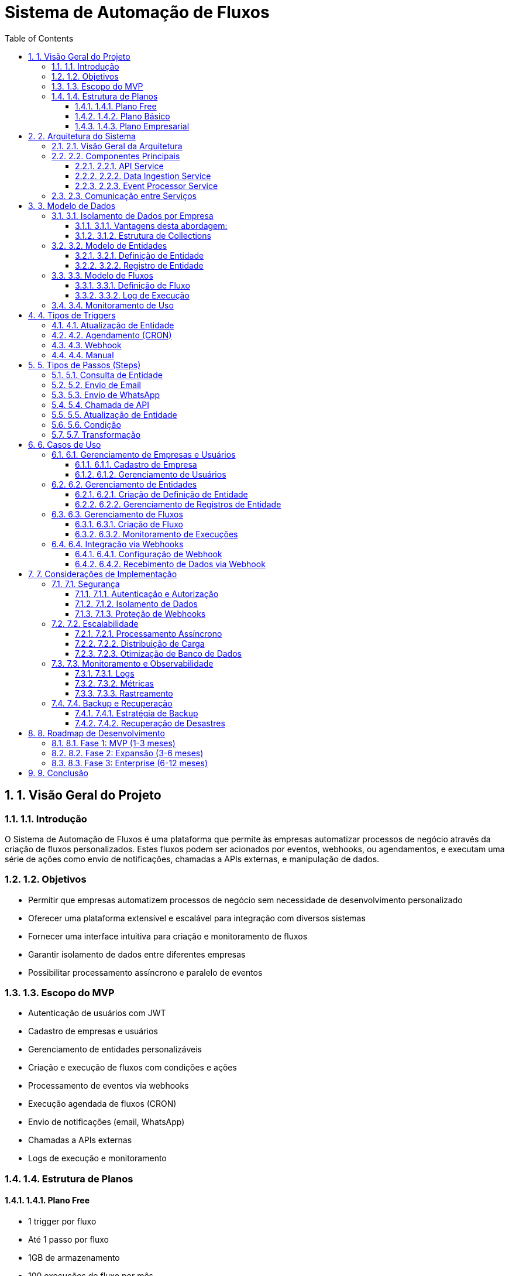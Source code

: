 = Sistema de Automação de Fluxos
:toc: left
:toclevels: 3
:sectnums:
:sectnumlevels: 3
:icons: font
:source-highlighter: highlight.js
:experimental:
:imagesdir: images

== 1. Visão Geral do Projeto

=== 1.1. Introdução

O Sistema de Automação de Fluxos é uma plataforma que permite às empresas automatizar processos de negócio através da criação de fluxos personalizados. Estes fluxos podem ser acionados por eventos, webhooks, ou agendamentos, e executam uma série de ações como envio de notificações, chamadas a APIs externas, e manipulação de dados.

=== 1.2. Objetivos

* Permitir que empresas automatizem processos de negócio sem necessidade de desenvolvimento personalizado
* Oferecer uma plataforma extensível e escalável para integração com diversos sistemas
* Fornecer uma interface intuitiva para criação e monitoramento de fluxos
* Garantir isolamento de dados entre diferentes empresas
* Possibilitar processamento assíncrono e paralelo de eventos

=== 1.3. Escopo do MVP

* Autenticação de usuários com JWT
* Cadastro de empresas e usuários
* Gerenciamento de entidades personalizáveis
* Criação e execução de fluxos com condições e ações
* Processamento de eventos via webhooks
* Execução agendada de fluxos (CRON)
* Envio de notificações (email, WhatsApp)
* Chamadas a APIs externas
* Logs de execução e monitoramento

=== 1.4. Estrutura de Planos

==== 1.4.1. Plano Free
* 1 trigger por fluxo
* Até 1 passo por fluxo
* 1GB de armazenamento
* 100 execuções de fluxo por mês
* 1 usuário
* Retenção de logs: 7 dias

==== 1.4.2. Plano Básico
* 1 trigger por fluxo
* Até 3 passos por fluxo
* 1GB de armazenamento
* 1.000 execuções de fluxo por mês
* 3 usuários
* Retenção de logs: 30 dias
* Cobrança adicional:
** R$X por GB adicional
** R$Y por 100 execuções adicionais

==== 1.4.3. Plano Empresarial
* Triggers ilimitados
* Passos ilimitados por fluxo
* Armazenamento configurável
* Execuções ilimitadas
* Usuários ilimitados
* Retenção de logs: 90 dias ou configurável
* Suporte prioritário
* Possibilidade de infraestrutura dedicada

== 2. Arquitetura do Sistema

=== 2.1. Visão Geral da Arquitetura

O sistema é composto por três microserviços principais, comunicando-se através de filas BullMQ com Redis como backend:

[plantuml]
....
@startuml
!include https://raw.githubusercontent.com/plantuml-stdlib/C4-PlantUML/master/C4_Container.puml

Person(cliente, "Cliente", "Usuário da plataforma")
System_Boundary(sistema, "Sistema de Automação de Fluxos") {
    Container(frontend, "Frontend", "React, TypeScript", "Interface de usuário para configuração e monitoramento")
    
    Container(api_service, "API Service", "Node.js, Express, TypeScript", "Gerencia entidades, fluxos e usuários")
    Container(data_ingestion, "Data Ingestion Service", "Node.js, Express, TypeScript", "Recebe dados via webhooks e API")
    Container(event_processor, "Event Processor Service", "Node.js, TypeScript", "Processa eventos e executa fluxos")
    
    ContainerDb(mongodb, "MongoDB", "MongoDB", "Armazena dados de empresas, entidades, fluxos e logs")
    ContainerDb(redis, "Redis + BullMQ", "Redis", "Gerencia filas de mensagens e jobs")
}

System_Ext(email_service, "Serviço de Email", "Envia emails")
System_Ext(whatsapp_api, "API WhatsApp", "Envia mensagens WhatsApp")
System_Ext(external_apis, "APIs Externas", "Sistemas externos")

Rel(cliente, frontend, "Acessa", "HTTPS")
Rel(frontend, api_service, "Utiliza", "REST API")

Rel(api_service, mongodb, "Lê/Escreve", "MongoDB Driver")
Rel(api_service, redis, "Publica eventos", "BullMQ")

Rel(data_ingestion, mongodb, "Lê/Escreve", "MongoDB Driver")
Rel(data_ingestion, redis, "Publica eventos", "BullMQ")

Rel(event_processor, mongodb, "Lê/Escreve", "MongoDB Driver")
Rel(event_processor, redis, "Consome eventos", "BullMQ")

Rel(event_processor, email_service, "Envia emails", "SMTP/API")
Rel(event_processor, whatsapp_api, "Envia mensagens", "REST API")
Rel(event_processor, external_apis, "Integra com", "REST API")

Rel_U(external_apis, data_ingestion, "Envia dados", "Webhooks")
@enduml
....

=== 2.2. Componentes Principais

==== 2.2.1. API Service

Responsável pela comunicação com o frontend, gerenciamento de usuários, empresas, entidades e fluxos.

[plantuml]
....
@startuml
package "API Service" {
    [API Controllers] --> [Use Cases]
    [Use Cases] --> [Domain Services]
    [Domain Services] --> [Repositories]
    [Repositories] --> [Database Adapters]
    [Use Cases] --> [Event Publishers]
    [Event Publishers] --> [BullMQ Adapter]
}

database "MongoDB" {
    [Companies]
    [Users]
    [Entities]
    [Flows]
}

queue "Redis/BullMQ" {
    [Entity Updates Queue]
    [Flow Executions Queue]
}

[Database Adapters] --> [MongoDB]
[BullMQ Adapter] --> [Redis/BullMQ]
@enduml
....

==== 2.2.2. Data Ingestion Service

Responsável por receber dados via webhooks e API, processando-os e publicando eventos para o Event Processor.

[plantuml]
....
@startuml
package "Data Ingestion Service" {
    [Webhook Controllers] --> [Webhook Processors]
    [API Controllers] --> [Data Processors]
    [Webhook Processors] --> [Event Publishers]
    [Data Processors] --> [Event Publishers]
    [Event Publishers] --> [BullMQ Adapter]
    [Webhook Processors] --> [Repositories]
    [Data Processors] --> [Repositories]
    [Repositories] --> [Database Adapters]
}

database "MongoDB" {
    [Webhook Data]
    [Entity Records]
}

queue "Redis/BullMQ" {
    [Webhook Events Queue]
    [Data Events Queue]
}

[Database Adapters] --> [MongoDB]
[BullMQ Adapter] --> [Redis/BullMQ]
@enduml
....

==== 2.2.3. Event Processor Service

Responsável por processar eventos, executar fluxos e realizar ações como envio de notificações e chamadas a APIs.

[plantuml]
....
@startuml
package "Event Processor Service" {
    [BullMQ Workers] --> [Flow Executor]
    [Flow Executor] --> [Condition Evaluator]
    [Flow Executor] --> [Action Executor]
    [Action Executor] --> [Email Action]
    [Action Executor] --> [WhatsApp Action]
    [Action Executor] --> [API Action]
    [Action Executor] --> [Entity Action]
    [Flow Executor] --> [Logger]
    [Scheduler] --> [Flow Executor]
    [BullMQ Workers] --> [Repositories]
    [Repositories] --> [Database Adapters]
}

database "MongoDB" {
    [Flows]
    [Entities]
    [Execution Logs]
}

queue "Redis/BullMQ" {
    [Entity Updates Queue]
    [Webhook Events Queue]
    [Email Queue]
    [WhatsApp Queue]
    [API Queue]
}

[Database Adapters] --> [MongoDB]
[BullMQ Workers] <-- [Redis/BullMQ]
[Email Action] --> [Email Queue]
[WhatsApp Action] --> [WhatsApp Queue]
[API Action] --> [API Queue]
@enduml
....

=== 2.3. Comunicação entre Serviços

A comunicação entre os microserviços é realizada através de filas BullMQ, utilizando Redis como backend:

[plantuml]
....
@startuml
participant "API Service" as API
participant "Data Ingestion Service" as DIS
participant "Redis/BullMQ" as Queue
participant "Event Processor Service" as EPS
participant "External Systems" as EXT

API -> Queue: Publica evento de atualização de entidade
DIS -> Queue: Publica evento de recebimento de webhook
Queue -> EPS: Consome eventos
EPS -> EPS: Executa fluxo
EPS -> Queue: Publica ações (email, WhatsApp, API)
EPS -> EPS: Processa ações em paralelo
EPS -> EXT: Executa ações externas
EPS -> API: Atualiza status de execução (via MongoDB)
@enduml
....

== 3. Modelo de Dados

=== 3.1. Isolamento de Dados por Empresa

Para garantir o isolamento adequado dos dados de cada empresa, adotaremos uma abordagem de banco de dados separado:

* Cada empresa terá seu próprio banco de dados MongoDB
* Nomenclatura: `company_{companyId}`
* Banco de dados global apenas para dados do sistema (empresas, usuários, planos)

==== 3.1.1. Vantagens desta abordagem:
* Isolamento total dos dados
* Facilidade para backups e restauração por empresa
* Possibilidade de migração para infraestrutura dedicada
* Controle granular de recursos por empresa
* Segurança aprimorada

==== 3.1.2. Estrutura de Collections

Cada entidade terá sua própria collection, sem relações diretas entre elas:

[source]
----
// Banco de dados global
- companies
- users
- plans
- usage_metrics

// Dentro do banco company_{companyId}
- entity_{entitySlug}
- flow_definitions
- flow_executions
- webhooks
- settings
----

=== 3.2. Modelo de Entidades

==== 3.2.1. Definição de Entidade

[source,json]
----
{
  "_id": "ObjectId",
  "name": "Pedido",
  "slug": "pedidos",
  "schema": {
    "properties": {
      "numero": { "type": "string", "required": true },
      "cliente": { "type": "reference", "entitySlug": "clientes", "required": true },
      "valor": { "type": "number", "required": true },
      "status": { 
        "type": "enum", 
        "values": ["pendente", "aprovado", "enviado", "entregue", "cancelado"],
        "default": "pendente"
      },
      "itens": {
        "type": "array",
        "items": {
          "type": "object",
          "properties": {
            "produto": { "type": "string", "required": true },
            "quantidade": { "type": "number", "required": true },
            "valorUnitario": { "type": "number", "required": true }
          }
        }
      }
    },
    "indexes": [
      { "fields": { "numero": 1 }, "unique": true },
      { "fields": { "cliente": 1, "status": 1 } }
    ]
  },
  "settings": {
    "permissions": {
      "create": ["admin", "manager"],
      "read": ["admin", "manager", "user"],
      "update": ["admin", "manager"],
      "delete": ["admin"]
    },
    "webhookEnabled": true,
    "apiEnabled": true,
    "auditEnabled": true
  },
  "createdAt": "2023-01-01T00:00:00Z",
  "updatedAt": "2023-01-01T00:00:00Z"
}
----

==== 3.2.2. Registro de Entidade

[source,json]
----
{
  "_id": "ObjectId",
  "data": {
    "numero": "PED-001",
    "cliente": "ObjectId(cliente1)",
    "valor": 1500.00,
    "status": "pendente",
    "itens": [
      {
        "produto": "Notebook",
        "quantidade": 1,
        "valorUnitario": 1500.00
      }
    ]
  },
  "metadata": {
    "createdBy": "ObjectId(user1)",
    "lastModifiedBy": "ObjectId(user2)",
    "source": "api",
    "sourceDetails": {
      "ipAddress": "192.168.1.1",
      "userAgent": "Mozilla/5.0...",
      "deviceId": "mobile-ios-12345"
    },
    "version": 1,
    "tags": ["vip", "promocao"]
  },
  "createdAt": "2023-01-01T00:00:00Z",
  "updatedAt": "2023-01-01T00:00:00Z"
}
----

=== 3.3. Modelo de Fluxos

==== 3.3.1. Definição de Fluxo

[source,json]
----
{
  "_id": "ObjectId",
  "name": "Notificação de Pedido Aprovado",
  "description": "Envia email quando um pedido é aprovado",
  "trigger": {
    "type": "entity_update",
    "entitySlug": "pedidos",
    "conditions": {
      "status": {
        "changed": true,
        "to": "aprovado"
      }
    }
  },
  "steps": [
    {
      "id": "step1",
      "name": "Buscar Cliente",
      "type": "entity_lookup",
      "entitySlug": "clientes",
      "lookupField": "data.cliente",
      "storeAs": "cliente"
    },
    {
      "id": "step2",
      "name": "Enviar Email",
      "type": "email",
      "to": "{{cliente.data.email}}",
      "subject": "Pedido {{data.numero}} Aprovado",
      "body": "Olá {{cliente.data.nome}}, seu pedido {{data.numero}} foi aprovado."
    },
    {
      "id": "step3",
      "name": "Atualizar Pedido",
      "type": "entity_update",
      "entitySlug": "pedidos",
      "entityId": "{{_id}}",
      "updates": {
        "data.notificacaoEnviada": true,
        "data.dataNotificacao": "{{now}}"
      }
    }
  ],
  "errorHandling": {
    "continueOnError": true,
    "notifyOnError": true
  },
  "isActive": true,
  "planLimits": {
    "maxSteps": 3,
    "maxTriggers": 1
  },
  "createdAt": "2023-01-01T00:00:00Z",
  "updatedAt": "2023-01-01T00:00:00Z"
}
----

==== 3.3.2. Log de Execução

[source,json]
----
{
  "_id": "ObjectId",
  "flowId": "ObjectId",
  "executionId": "uuid-v4",
  "trigger": {
    "type": "entity_update",
    "entitySlug": "pedidos",
    "entityId": "ObjectId",
    "changes": {
      "status": {
        "from": "pendente",
        "to": "aprovado"
      }
    }
  },
  "status": "completed", // pending, running, completed, failed
  "startedAt": "2023-01-01T10:00:00Z",
  "completedAt": "2023-01-01T10:00:05Z",
  "duration": 5000, // ms
  "stepResults": [
    {
      "stepId": "step1",
      "name": "Buscar Cliente",
      "status": "completed",
      "startedAt": "2023-01-01T10:00:00Z",
      "completedAt": "2023-01-01T10:00:01Z",
      "duration": 1000,
      "error": null
    },
    {
      "stepId": "step2",
      "name": "Enviar Email",
      "status": "completed",
      "startedAt": "2023-01-01T10:00:01Z",
      "completedAt": "2023-01-01T10:00:03Z",
      "duration": 2000,
      "result": {
        "messageId": "email-123456"
      },
      "error": null
    },
    {
      "stepId": "step3",
      "name": "Atualizar Pedido",
      "status": "completed",
      "startedAt": "2023-01-01T10:00:03Z",
      "completedAt": "2023-01-01T10:00:04Z",
      "duration": 1000,
      "error": null
    }
  ],
  "error": null,
  "createdAt": "2023-01-01T10:00:00Z"
}
----

=== 3.4. Monitoramento de Uso

[source,json]
----
{
  "_id": "ObjectId",
  "companyId": "ObjectId",
  "month": "2023-01",
  "plan": "basic",
  "usage": {
    "storage": {
      "limit": 1073741824, // 1GB em bytes
      "used": 536870912,   // 512MB em bytes
      "percentage": 50
    },
    "executions": {
      "limit": 1000,
      "used": 750,
      "percentage": 75
    },
    "users": {
      "limit": 3,
      "active": 2,
      "percentage": 66.67
    }
  },
  "overages": {
    "storage": {
      "amount": 0,
      "cost": 0
    },
    "executions": {
      "amount": 0,
      "cost": 0
    }
  },
  "alerts": [
    {
      "type": "executions",
      "threshold": 75,
      "triggeredAt": "2023-01-20T00:00:00Z",
      "notified": true
    }
  ],
  "updatedAt": "2023-01-25T00:00:00Z"
}
----

== 4. Tipos de Triggers

=== 4.1. Atualização de Entidade

Dispara quando um registro de entidade é criado, atualizado ou excluído.

[source,json]
----
{
  "type": "entity_update",
  "entitySlug": "pedidos",
  "operations": ["create", "update", "delete"], // opcional, padrão é ["update"]
  "conditions": {
    "status": {
      "changed": true,
      "to": "aprovado"
    },
    "valor": {
      "greaterThan": 1000
    }
  }
}
----

=== 4.2. Agendamento (CRON)

Dispara em horários específicos, seguindo uma expressão CRON.

[source,json]
----
{
  "type": "schedule",
  "cron": "0 9 * * 1-5", // Executa às 9h em dias úteis
  "timezone": "America/Sao_Paulo",
  "parameters": {
    "status": "pendente",
    "olderThan": "24h"
  }
}
----

=== 4.3. Webhook

Dispara quando dados são recebidos em um endpoint específico.

[source,json]
----
{
  "type": "webhook",
  "endpoint": "/webhooks/{id}",
  "secret": "s3cr3t-k3y",
  "mapping": {
    "orderId": "data.numero",
    "customerName": "cliente.nome"
  }
}
----

=== 4.4. Manual

Dispara quando acionado manualmente pelo usuário.

[source,json]
----
{
  "type": "manual",
  "parameters": [
    {
      "name": "pedidoId",
      "type": "string",
      "required": true,
      "description": "ID do pedido a processar"
    }
  ]
}
----

== 5. Tipos de Passos (Steps)

=== 5.1. Consulta de Entidade

Busca registros em uma entidade.

[source,json]
----
{
  "id": "step1",
  "name": "Buscar Cliente",
  "type": "entity_lookup",
  "entitySlug": "clientes",
  "lookupField": "data.cliente",
  "conditions": {
    "data.ativo": true
  },
  "storeAs": "cliente"
}
----

=== 5.2. Envio de Email

Envia uma mensagem de email.

[source,json]
----
{
  "id": "step2",
  "name": "Enviar Email",
  "type": "email",
  "to": "{{cliente.data.email}}",
  "cc": "{{config.supportEmail}}",
  "subject": "Pedido {{data.numero}} Aprovado",
  "body": "Olá {{cliente.data.nome}}, seu pedido {{data.numero}} foi aprovado.",
  "attachments": [
    {
      "filename": "recibo.pdf",
      "content": "{{generatePdf(data)}}"
    }
  ]
}
----

=== 5.3. Envio de WhatsApp

Envia uma mensagem de WhatsApp.

[source,json]
----
{
  "id": "step3",
  "name": "Enviar WhatsApp",
  "type": "whatsapp",
  "to": "{{cliente.data.telefone}}",
  "message": "Olá {{cliente.data.nome}}, seu pedido {{data.numero}} foi aprovado e será enviado em breve."
}
----

=== 5.4. Chamada de API

Realiza uma chamada a uma API externa.

[source,json]
----
{
  "id": "step4",
  "name": "Notificar Sistema de Logística",
  "type": "api",
  "url": "https://logistics-api.example.com/orders",
  "method": "POST",
  "headers": {
    "Content-Type": "application/json",
    "Authorization": "Bearer {{config.LOGISTICS_API_KEY}}"
  },
  "body": {
    "orderId": "{{data.numero}}",
    "customer": "{{cliente.data.nome}}",
    "value": "{{data.valor}}",
    "items": "{{data.itens}}"
  }
}
----

=== 5.5. Atualização de Entidade

Atualiza um registro de entidade.

[source,json]
----
{
  "id": "step5",
  "name": "Atualizar Pedido",
  "type": "entity_update",
  "entitySlug": "pedidos",
  "entityId": "{{_id}}",
  "updates": {
    "data.processadoEm": "{{now}}",
    "data.notificacaoEnviada": true
  }
}
----

=== 5.6. Condição

Avalia uma condição e direciona o fluxo.

[source,json]
----
{
  "id": "step6",
  "name": "Verificar Valor do Pedido",
  "type": "condition",
  "condition": {
    "operator": "and",
    "conditions": [
      {
        "field": "data.valor",
        "operator": "greaterThan",
        "value": 1000
      },
      {
        "field": "cliente.data.tipo",
        "operator": "equals",
        "value": "vip"
      }
    ]
  },
  "onTrue": "step7",
  "onFalse": "step8"
}
----

=== 5.7. Transformação

Transforma dados e armazena em variáveis.

[source,json]
----
{
  "id": "step7",
  "name": "Calcular Desconto",
  "type": "transform",
  "transformations": [
    {
      "target": "valorComDesconto",
      "expression": "data.valor * 0.9" // 10% de desconto
    },
    {
      "target": "economiaTotal",
      "expression": "data.valor - valorComDesconto"
    }
  ]
}
----

== 6. Casos de Uso

=== 6.1. Gerenciamento de Empresas e Usuários

==== 6.1.1. Cadastro de Empresa

*Ator Principal*: Administrador do Sistema

*Fluxo Principal*:
1. Administrador acessa a área de cadastro de empresas
2. Preenche os dados da empresa (nome, domínio, configurações)
3. Sistema valida os dados
4. Sistema cria a empresa no banco de dados
5. Sistema cria um usuário administrador para a empresa
6. Sistema provisiona um banco de dados dedicado para a empresa

*Fluxos Alternativos*:
- Dados inválidos: Sistema exibe mensagens de erro
- Domínio já cadastrado: Sistema notifica que o domínio já está em uso

==== 6.1.2. Gerenciamento de Usuários

*Ator Principal*: Administrador da Empresa

*Fluxo Principal*:
1. Administrador acessa a área de usuários
2. Visualiza lista de usuários da empresa
3. Adiciona novo usuário com nome, email e permissões
4. Sistema envia email de convite para o novo usuário
5. Usuário define sua senha e acessa o sistema

*Fluxos Alternativos*:
- Email já cadastrado: Sistema notifica que o email já está em uso
- Permissões inválidas: Sistema valida as permissões conforme regras da empresa

=== 6.2. Gerenciamento de Entidades

==== 6.2.1. Criação de Definição de Entidade

*Ator Principal*: Administrador da Empresa

*Fluxo Principal*:
1. Administrador acessa a área de entidades
2. Seleciona "Nova Entidade"
3. Define nome, slug e esquema da entidade
4. Configura permissões e configurações
5. Sistema valida e cria a definição da entidade
6. Sistema cria collection e índices necessários no banco de dados da empresa

*Fluxos Alternativos*:
- Esquema inválido: Sistema valida o esquema e exibe erros
- Slug já existente: Sistema notifica que o slug já está em uso

==== 6.2.2. Gerenciamento de Registros de Entidade

*Ator Principal*: Usuário da Empresa

*Fluxo Principal*:
1. Usuário acessa a lista de registros de uma entidade
2. Visualiza, filtra e ordena os registros
3. Cria, edita ou exclui registros conforme permissões
4. Sistema valida os dados conforme o esquema da entidade
5. Sistema registra as alterações e dispara eventos relevantes

*Fluxos Alternativos*:
- Dados inválidos: Sistema valida os dados e exibe erros
- Permissão negada: Sistema bloqueia operações não permitidas

=== 6.3. Gerenciamento de Fluxos

==== 6.3.1. Criação de Fluxo

*Ator Principal*: Administrador da Empresa

*Fluxo Principal*:
1. Administrador acessa a área de fluxos
2. Seleciona "Novo Fluxo"
3. Define nome, descrição e gatilho do fluxo
4. Configura passos do fluxo
5. Define tratamento de erros
6. Ativa o fluxo
7. Sistema valida e salva o fluxo

*Fluxos Alternativos*:
- Configuração inválida: Sistema valida e exibe erros
- Limite de plano excedido: Sistema notifica sobre limitações do plano atual

==== 6.3.2. Monitoramento de Execuções

*Ator Principal*: Administrador da Empresa

*Fluxo Principal*:
1. Administrador acessa a área de monitoramento
2. Visualiza lista de execuções de fluxos
3. Filtra por status, período, fluxo
4. Seleciona uma execução para ver detalhes
5. Visualiza logs de passos e erros
6. Pode reexecutar fluxos que falharam

*Fluxos Alternativos*:
- Sem execuções: Sistema exibe mensagem informativa
- Erro ao reexecutar: Sistema exibe detalhes do erro

=== 6.4. Integração via Webhooks

==== 6.4.1. Configuração de Webhook

*Ator Principal*: Administrador da Empresa

*Fluxo Principal*:
1. Administrador acessa a área de webhooks
2. Cria novo webhook associado a uma entidade
3. Configura mapeamento de dados
4. Sistema gera URL e chave secreta
5. Administrador configura sistema externo para enviar dados

*Fluxos Alternativos*:
- Configuração inválida: Sistema valida e exibe erros
- Entidade inexistente: Sistema exibe erro de referência

==== 6.4.2. Recebimento de Dados via Webhook

*Ator Principal*: Sistema Externo

*Fluxo Principal*:
1. Sistema externo envia dados para URL do webhook
2. Sistema valida autenticação e formato dos dados
3. Sistema mapeia dados para o formato da entidade
4. Sistema cria ou atualiza registro na entidade
5. Sistema dispara eventos associados à entidade

*Fluxos Alternativos*:
- Autenticação inválida: Sistema rejeita a requisição
- Dados inválidos: Sistema rejeita a requisição e registra o erro
- Limite de armazenamento excedido: Sistema notifica sobre limitação do plano

== 7. Considerações de Implementação

=== 7.1. Segurança

==== 7.1.1. Autenticação e Autorização
* Autenticação baseada em JWT
* Autorização baseada em papéis e permissões
* Validação de acesso a recursos por empresa
* Proteção contra CSRF e XSS

==== 7.1.2. Isolamento de Dados
* Banco de dados separado por empresa
* Validação de contexto em todas as operações
* Auditoria de acesso a dados sensíveis

==== 7.1.3. Proteção de Webhooks
* Autenticação via chave secreta
* Validação de origem das requisições
* Rate limiting para prevenir abusos

=== 7.2. Escalabilidade

==== 7.2.1. Processamento Assíncrono
* Uso de filas para processamento de eventos
* Execução paralela de passos independentes
* Retentativas automáticas para operações que falham

==== 7.2.2. Distribuição de Carga
* Balanceamento de carga entre instâncias
* Escalabilidade horizontal dos serviços
* Particionamento de filas por empresa

==== 7.2.3. Otimização de Banco de Dados
* Índices otimizados para padrões de acesso
* Sharding por empresa quando necessário
* Estratégias de cache para dados frequentemente acessados

=== 7.3. Monitoramento e Observabilidade

==== 7.3.1. Logs
* Logs estruturados em formato JSON
* Níveis de log configuráveis por ambiente
* Centralização de logs para análise

==== 7.3.2. Métricas
* Métricas de performance por serviço
* Métricas de uso por empresa
* Alertas para anomalias e limites excedidos

==== 7.3.3. Rastreamento
* Rastreamento de requisições entre serviços
* Correlação de logs entre componentes
* Visualização de fluxos de execução

=== 7.4. Backup e Recuperação

==== 7.4.1. Estratégia de Backup
* Backups diários completos
* Backups incrementais a cada hora
* Retenção configurável por plano

==== 7.4.2. Recuperação de Desastres
* Procedimentos documentados para recuperação
* Testes regulares de restauração
* Replicação geográfica para alta disponibilidade

== 8. Roadmap de Desenvolvimento

=== 8.1. Fase 1: MVP (1-3 meses)
* Autenticação e gerenciamento de usuários
* Gerenciamento básico de entidades
* Fluxos simples com triggers de atualização
* Ações básicas: email, API, atualização de entidade
* Interface administrativa básica

=== 8.2. Fase 2: Expansão (3-6 meses)
* Triggers adicionais: webhook, agendamento
* Passos avançados: condições, transformações
* Melhorias na interface do usuário
* Monitoramento e logs detalhados
* Integração com WhatsApp

=== 8.3. Fase 3: Enterprise (6-12 meses)
* Fluxos complexos com ramificações
* Editor visual de fluxos
* Integrações com serviços populares
* Marketplace de templates
* Recursos avançados de análise e relatórios

== 9. Conclusão

O Sistema de Automação de Fluxos oferece uma plataforma flexível e escalável para empresas automatizarem seus processos de negócio. Com isolamento completo de dados, processamento assíncrono e uma arquitetura orientada a eventos, o sistema permite que empresas de diferentes tamanhos criem automações personalizadas sem necessidade de desenvolvimento personalizado.

A estrutura de planos escalonáveis permite que empresas iniciem com recursos básicos e expandam conforme suas necessidades, enquanto a arquitetura de microserviços garante a escalabilidade e resiliência necessárias para operações críticas de negócio.